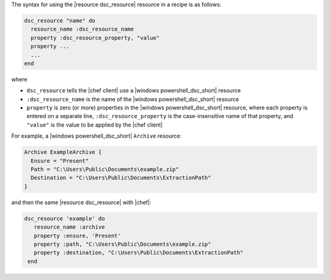.. The contents of this file are included in multiple topics.
.. This file should not be changed in a way that hinders its ability to appear in multiple documentation sets.

The syntax for using the |resource dsc_resource| resource in a recipe is as follows:

.. code-block:: ruby

   dsc_resource "name" do
     resource_name :dsc_resource_name
     property :dsc_resource_property, "value"
     property ...
     ...
   end

where 

* ``dsc_resource`` tells the |chef client| use a |windows powershell_dsc_short| resource
* ``:dsc_resource_name`` is the name of the |windows powershell_dsc_short| resource
* ``property`` is zero (or more) properties in the |windows powershell_dsc_short| resource, where each property is entered on a separate line, ``:dsc_resource_property`` is the case-insensitive name of that property, and ``"value"`` is the value to be applied by the |chef client|

For example, a |windows powershell_dsc_short| ``Archive`` resource:

.. code-block:: powershell

   Archive ExampleArchive {
     Ensure = "Present"
     Path = "C:\Users\Public\Documents\example.zip"
     Destination = "C:\Users\Public\Documents\ExtractionPath"
   } 

and then the same |resource dsc_resource| with |chef|:

.. code-block:: ruby

   dsc_resource 'example' do
      resource_name :archive
      property :ensure, 'Present'
      property :path, "C:\Users\Public\Documents\example.zip"
      property :destination, "C:\Users\Public\Documents\ExtractionPath"
    end